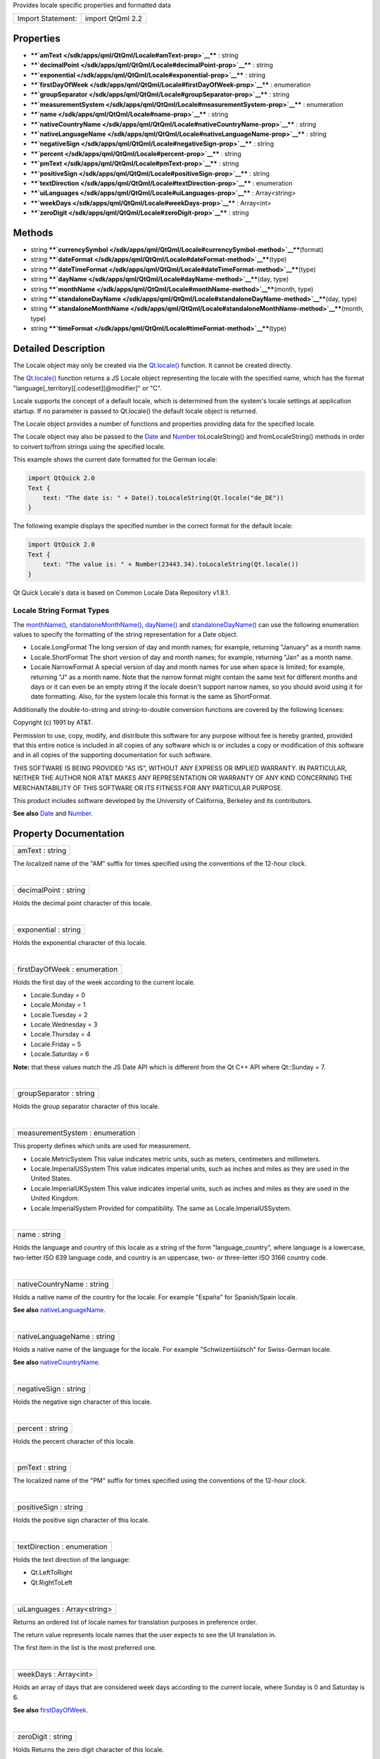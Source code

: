 Provides locale specific properties and formatted data

+---------------------+--------------------+
| Import Statement:   | import QtQml 2.2   |
+---------------------+--------------------+

Properties
----------

-  ****`amText </sdk/apps/qml/QtQml/Locale#amText-prop>`__**** : string
-  ****`decimalPoint </sdk/apps/qml/QtQml/Locale#decimalPoint-prop>`__****
   : string
-  ****`exponential </sdk/apps/qml/QtQml/Locale#exponential-prop>`__****
   : string
-  ****`firstDayOfWeek </sdk/apps/qml/QtQml/Locale#firstDayOfWeek-prop>`__****
   : enumeration
-  ****`groupSeparator </sdk/apps/qml/QtQml/Locale#groupSeparator-prop>`__****
   : string
-  ****`measurementSystem </sdk/apps/qml/QtQml/Locale#measurementSystem-prop>`__****
   : enumeration
-  ****`name </sdk/apps/qml/QtQml/Locale#name-prop>`__**** : string
-  ****`nativeCountryName </sdk/apps/qml/QtQml/Locale#nativeCountryName-prop>`__****
   : string
-  ****`nativeLanguageName </sdk/apps/qml/QtQml/Locale#nativeLanguageName-prop>`__****
   : string
-  ****`negativeSign </sdk/apps/qml/QtQml/Locale#negativeSign-prop>`__****
   : string
-  ****`percent </sdk/apps/qml/QtQml/Locale#percent-prop>`__**** :
   string
-  ****`pmText </sdk/apps/qml/QtQml/Locale#pmText-prop>`__**** : string
-  ****`positiveSign </sdk/apps/qml/QtQml/Locale#positiveSign-prop>`__****
   : string
-  ****`textDirection </sdk/apps/qml/QtQml/Locale#textDirection-prop>`__****
   : enumeration
-  ****`uiLanguages </sdk/apps/qml/QtQml/Locale#uiLanguages-prop>`__****
   : Array<string>
-  ****`weekDays </sdk/apps/qml/QtQml/Locale#weekDays-prop>`__**** :
   Array<int>
-  ****`zeroDigit </sdk/apps/qml/QtQml/Locale#zeroDigit-prop>`__**** :
   string

Methods
-------

-  string
   ****`currencySymbol </sdk/apps/qml/QtQml/Locale#currencySymbol-method>`__****\ (format)
-  string
   ****`dateFormat </sdk/apps/qml/QtQml/Locale#dateFormat-method>`__****\ (type)
-  string
   ****`dateTimeFormat </sdk/apps/qml/QtQml/Locale#dateTimeFormat-method>`__****\ (type)
-  string
   ****`dayName </sdk/apps/qml/QtQml/Locale#dayName-method>`__****\ (day,
   type)
-  string
   ****`monthName </sdk/apps/qml/QtQml/Locale#monthName-method>`__****\ (month,
   type)
-  string
   ****`standaloneDayName </sdk/apps/qml/QtQml/Locale#standaloneDayName-method>`__****\ (day,
   type)
-  string
   ****`standaloneMonthName </sdk/apps/qml/QtQml/Locale#standaloneMonthName-method>`__****\ (month,
   type)
-  string
   ****`timeFormat </sdk/apps/qml/QtQml/Locale#timeFormat-method>`__****\ (type)

Detailed Description
--------------------

The Locale object may only be created via the
`Qt.locale() </sdk/apps/qml/QtQml/Qt#locale-method>`__ function. It
cannot be created directly.

The `Qt.locale() </sdk/apps/qml/QtQml/Qt#locale-method>`__ function
returns a JS Locale object representing the locale with the specified
name, which has the format "language[\_territory][.codeset][@modifier]"
or "C".

Locale supports the concept of a default locale, which is determined
from the system's locale settings at application startup. If no
parameter is passed to Qt.locale() the default locale object is
returned.

The Locale object provides a number of functions and properties
providing data for the specified locale.

The Locale object may also be passed to the
`Date </sdk/apps/qml/QtQml/Date/>`__ and
`Number </sdk/apps/qml/QtQml/Number/>`__ toLocaleString() and
fromLocaleString() methods in order to convert to/from strings using the
specified locale.

This example shows the current date formatted for the German locale:

.. code:: cpp

    import QtQuick 2.0
    Text {
        text: "The date is: " + Date().toLocaleString(Qt.locale("de_DE"))
    }

The following example displays the specified number in the correct
format for the default locale:

.. code:: cpp

    import QtQuick 2.0
    Text {
        text: "The value is: " + Number(23443.34).toLocaleString(Qt.locale())
    }

Qt Quick Locale's data is based on Common Locale Data Repository v1.8.1.

       \        

Locale String Format Types
~~~~~~~~~~~~~~~~~~~~~~~~~~

The `monthName() </sdk/apps/qml/QtQml/Locale#monthName-method>`__,
`standaloneMonthName() </sdk/apps/qml/QtQml/Locale#standaloneMonthName-method>`__,
`dayName() </sdk/apps/qml/QtQml/Locale#dayName-method>`__ and
`standaloneDayName() </sdk/apps/qml/QtQml/Locale#standaloneDayName-method>`__
can use the following enumeration values to specify the formatting of
the string representation for a Date object.

-  Locale.LongFormat The long version of day and month names; for
   example, returning "January" as a month name.
-  Locale.ShortFormat The short version of day and month names; for
   example, returning "Jan" as a month name.
-  Locale.NarrowFormat A special version of day and month names for use
   when space is limited; for example, returning "J" as a month name.
   Note that the narrow format might contain the same text for different
   months and days or it can even be an empty string if the locale
   doesn't support narrow names, so you should avoid using it for date
   formatting. Also, for the system locale this format is the same as
   ShortFormat.

Additionally the double-to-string and string-to-double conversion
functions are covered by the following licenses:

Copyright (c) 1991 by AT&T.

Permission to use, copy, modify, and distribute this software for any
purpose without fee is hereby granted, provided that this entire notice
is included in all copies of any software which is or includes a copy or
modification of this software and in all copies of the supporting
documentation for such software.

THIS SOFTWARE IS BEING PROVIDED "AS IS", WITHOUT ANY EXPRESS OR IMPLIED
WARRANTY. IN PARTICULAR, NEITHER THE AUTHOR NOR AT&T MAKES ANY
REPRESENTATION OR WARRANTY OF ANY KIND CONCERNING THE MERCHANTABILITY OF
THIS SOFTWARE OR ITS FITNESS FOR ANY PARTICULAR PURPOSE.

This product includes software developed by the University of
California, Berkeley and its contributors.

**See also** `Date </sdk/apps/qml/QtQml/Date/>`__ and
`Number </sdk/apps/qml/QtQml/Number/>`__.

Property Documentation
----------------------

+--------------------------------------------------------------------------+
|        \ amText : string                                                 |
+--------------------------------------------------------------------------+

The localized name of the "AM" suffix for times specified using the
conventions of the 12-hour clock.

| 

+--------------------------------------------------------------------------+
|        \ decimalPoint : string                                           |
+--------------------------------------------------------------------------+

Holds the decimal point character of this locale.

| 

+--------------------------------------------------------------------------+
|        \ exponential : string                                            |
+--------------------------------------------------------------------------+

Holds the exponential character of this locale.

| 

+--------------------------------------------------------------------------+
|        \ firstDayOfWeek : enumeration                                    |
+--------------------------------------------------------------------------+

Holds the first day of the week according to the current locale.

-  Locale.Sunday = 0
-  Locale.Monday = 1
-  Locale.Tuesday = 2
-  Locale.Wednesday = 3
-  Locale.Thursday = 4
-  Locale.Friday = 5
-  Locale.Saturday = 6

**Note:** that these values match the JS Date API which is different
from the Qt C++ API where Qt::Sunday = 7.

| 

+--------------------------------------------------------------------------+
|        \ groupSeparator : string                                         |
+--------------------------------------------------------------------------+

Holds the group separator character of this locale.

| 

+--------------------------------------------------------------------------+
|        \ measurementSystem : enumeration                                 |
+--------------------------------------------------------------------------+

This property defines which units are used for measurement.

-  Locale.MetricSystem This value indicates metric units, such as
   meters, centimeters and millimeters.
-  Locale.ImperialUSSystem This value indicates imperial units, such as
   inches and miles as they are used in the United States.
-  Locale.ImperialUKSystem This value indicates imperial units, such as
   inches and miles as they are used in the United Kingdom.
-  Locale.ImperialSystem Provided for compatibility. The same as
   Locale.ImperialUSSystem.

| 

+--------------------------------------------------------------------------+
|        \ name : string                                                   |
+--------------------------------------------------------------------------+

Holds the language and country of this locale as a string of the form
"language\_country", where language is a lowercase, two-letter ISO 639
language code, and country is an uppercase, two- or three-letter ISO
3166 country code.

| 

+--------------------------------------------------------------------------+
|        \ nativeCountryName : string                                      |
+--------------------------------------------------------------------------+

Holds a native name of the country for the locale. For example "España"
for Spanish/Spain locale.

**See also**
`nativeLanguageName </sdk/apps/qml/QtQml/Locale#nativeLanguageName-prop>`__.

| 

+--------------------------------------------------------------------------+
|        \ nativeLanguageName : string                                     |
+--------------------------------------------------------------------------+

Holds a native name of the language for the locale. For example
"Schwiizertüütsch" for Swiss-German locale.

**See also**
`nativeCountryName </sdk/apps/qml/QtQml/Locale#nativeCountryName-prop>`__.

| 

+--------------------------------------------------------------------------+
|        \ negativeSign : string                                           |
+--------------------------------------------------------------------------+

Holds the negative sign character of this locale.

| 

+--------------------------------------------------------------------------+
|        \ percent : string                                                |
+--------------------------------------------------------------------------+

Holds the percent character of this locale.

| 

+--------------------------------------------------------------------------+
|        \ pmText : string                                                 |
+--------------------------------------------------------------------------+

The localized name of the "PM" suffix for times specified using the
conventions of the 12-hour clock.

| 

+--------------------------------------------------------------------------+
|        \ positiveSign : string                                           |
+--------------------------------------------------------------------------+

Holds the positive sign character of this locale.

| 

+--------------------------------------------------------------------------+
|        \ textDirection : enumeration                                     |
+--------------------------------------------------------------------------+

Holds the text direction of the language:

-  Qt.LeftToRight
-  Qt.RightToLeft

| 

+--------------------------------------------------------------------------+
|        \ uiLanguages : Array<string>                                     |
+--------------------------------------------------------------------------+

Returns an ordered list of locale names for translation purposes in
preference order.

The return value represents locale names that the user expects to see
the UI translation in.

The first item in the list is the most preferred one.

| 

+--------------------------------------------------------------------------+
|        \ weekDays : Array<int>                                           |
+--------------------------------------------------------------------------+

Holds an array of days that are considered week days according to the
current locale, where Sunday is 0 and Saturday is 6.

**See also**
`firstDayOfWeek </sdk/apps/qml/QtQml/Locale#firstDayOfWeek-prop>`__.

| 

+--------------------------------------------------------------------------+
|        \ zeroDigit : string                                              |
+--------------------------------------------------------------------------+

Holds Returns the zero digit character of this locale.

| 

Method Documentation
--------------------

+--------------------------------------------------------------------------+
|        \ string currencySymbol(format)                                   |
+--------------------------------------------------------------------------+

Returns the currency symbol for the specified *format*:

-  Locale.CurrencyIsoCode a ISO-4217 code of the currency.
-  Locale.CurrencySymbol a currency symbol.
-  Locale.CurrencyDisplayName a user readable name of the currency.

**See also**
`Number::toLocaleCurrencyString() </sdk/apps/qml/QtQml/Number#toLocaleCurrencyString-method>`__.

| 

+--------------------------------------------------------------------------+
|        \ string dateFormat(type)                                         |
+--------------------------------------------------------------------------+

Returns the date format used for the current locale. *type* specifies
the `FormatType </sdk/apps/qml/QtQml/Locale#formattype>`__ to return.

**See also** `Date </sdk/apps/qml/QtQml/Date/>`__.

| 

+--------------------------------------------------------------------------+
|        \ string dateTimeFormat(type)                                     |
+--------------------------------------------------------------------------+

Returns the date time format used for the current locale. *type*
specifies the `FormatType </sdk/apps/qml/QtQml/Locale#formattype>`__ to
return.

**See also** `Date </sdk/apps/qml/QtQml/Date/>`__.

| 

+--------------------------------------------------------------------------+
|        \ string dayName(day, type)                                       |
+--------------------------------------------------------------------------+

Returns the localized name of the *day* (where 0 represents Sunday, 1
represents Monday and so on), in the optional
`FormatType </sdk/apps/qml/QtQml/Locale#formattype>`__ specified by
*type*.

**See also**
`monthName() </sdk/apps/qml/QtQml/Locale#monthName-method>`__ and
`standaloneDayName() </sdk/apps/qml/QtQml/Locale#standaloneDayName-method>`__.

| 

+--------------------------------------------------------------------------+
|        \ string monthName(month, type)                                   |
+--------------------------------------------------------------------------+

Returns the localized name of *month* (0-11), in the optional
`FormatType </sdk/apps/qml/QtQml/Locale#formattype>`__ specified by
*type*.

**Note:** the QLocale C++ API expects a range of (1-12), however
Locale.monthName() expects 0-11 as per the JS Date object.

**See also** `dayName() </sdk/apps/qml/QtQml/Locale#dayName-method>`__
and
`standaloneMonthName() </sdk/apps/qml/QtQml/Locale#standaloneMonthName-method>`__.

| 

+--------------------------------------------------------------------------+
|        \ string standaloneDayName(day, type)                             |
+--------------------------------------------------------------------------+

Returns the localized name of the *day* (where 0 represents Sunday, 1
represents Monday and so on) that is used as a standalone text, in the
`FormatType </sdk/apps/qml/QtQml/Locale#formattype>`__ specified by
*type*.

If the locale information does not specify the standalone day name then
return value is the same as in
`dayName() </sdk/apps/qml/QtQml/Locale#dayName-method>`__.

**See also** `dayName() </sdk/apps/qml/QtQml/Locale#dayName-method>`__
and
`standaloneMonthName() </sdk/apps/qml/QtQml/Locale#standaloneMonthName-method>`__.

| 

+--------------------------------------------------------------------------+
|        \ string standaloneMonthName(month, type)                         |
+--------------------------------------------------------------------------+

Returns the localized name of *month* (0-11) that is used as a
standalone text, in the optional
`FormatType </sdk/apps/qml/QtQml/Locale#formattype>`__ specified by
*type*.

If the locale information doesn't specify the standalone month name then
return value is the same as in
`monthName() </sdk/apps/qml/QtQml/Locale#monthName-method>`__.

**Note:** the QLocale C++ API expects a range of (1-12), however
Locale.standaloneMonthName() expects 0-11 as per the JS Date object.

**See also**
`monthName() </sdk/apps/qml/QtQml/Locale#monthName-method>`__ and
`standaloneDayName() </sdk/apps/qml/QtQml/Locale#standaloneDayName-method>`__.

| 

+--------------------------------------------------------------------------+
|        \ string timeFormat(type)                                         |
+--------------------------------------------------------------------------+

Returns the time format used for the current locale. *type* specifies
the `FormatType </sdk/apps/qml/QtQml/Locale#formattype>`__ to return.

**See also** `Date </sdk/apps/qml/QtQml/Date/>`__.

| 

